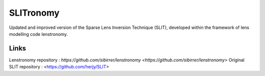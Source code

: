 **********
SLITronomy
**********

Updated and improved version of the Sparse Lens Inversion Technique (SLIT), developed within the framework of lens modelling code lenstronomy.

Links
+++++

Lenstronomy repository : `https://github.com/sibirrer/lenstronomy <https://github.com/sibirrer/lenstronomy>`
Original SLIT repository : <https://github.com/herjy/SLIT>
